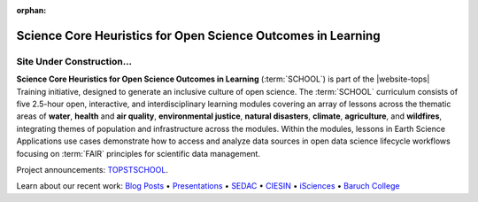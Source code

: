 .. Author: Akshay Mestry <xa@mes3.dev>
.. Created on: Monday, October 28, 2024
.. Last updated on: Thursday, October 31, 2024

:orphan:

===============================================================================
Science Core Heuristics for Open Science Outcomes in Learning
===============================================================================

.. title-hero::
    :icon: fa-solid fa-telescope
    :summary:
        Part of the NASA Transform to Open Science (TOPS) Training initiative.

.. tags:: open-science-101

.. contributors::
    :location: Palisades, NY
    :timestamp: September 06, 2024

    - :name: TOPSTSCHOOL Development Team
    - :email: TOPSTSCHOOL@gmail.com
    - :headshot: https://avatars.githubusercontent.com/u/16084170?s=200&v=4
    - :github: https://github.com/ciesin-geospatial
    - :youtube: https://www.youtube.com/@TOPSTSCHOOL

-------------------------------------------------------------------------------
Site Under Construction...
-------------------------------------------------------------------------------

.. image:: ./_assets/brands/school-logo-big.png
    :alt: SCHOOL Logo
    :class: transparent-border

**Science Core Heuristics for Open Science Outcomes in Learning**
(:term:`SCHOOL`) is part of the |website-tops| Training initiative, designed
to generate an inclusive culture of open science. The :term:`SCHOOL`
curriculum consists of five 2.5-hour open, interactive, and interdisciplinary
learning modules covering an array of lessons across the thematic areas of
**water**, **health** and **air quality**, **environmental justice**,
**natural disasters**, **climate**, **agriculture**, and **wildfires**,
integrating themes of population and infrastructure across the modules. Within
the modules, lessons in Earth Science Applications use cases demonstrate how
to access and analyze data sources in open data science lifecycle workflows
focusing on :term:`FAIR` principles for scientific data management.

Project announcements: `TOPSTSCHOOL <https://ciesin-geospatial.github.io/TOPSTSCHOOL/>`_.

Learn about our recent work: `Blog Posts <https://ciesin-geospatial.github.io/TOPSTSCHOOL/about.html#blog>`_ • `Presentations <https://ciesin-geospatial.github.io/TOPSTSCHOOL/about.html#slides>`_ • `SEDAC <https://sedac.ciesin.columbia.edu/>`_ • `CIESIN <https://www.ciesin.columbia.edu/index.html>`_ • `iSciences <https://www.isciences.com/>`_ • `Baruch College <https://www.baruch.cuny.edu/>`_
